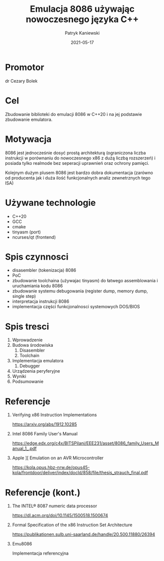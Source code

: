 #+TITLE: Emulacja 8086 używając nowoczesnego języka C++
#+AUTHOR: Patryk Kaniewski
#+EMAIL: thisconnected@gmail.com
#+DATE: 2021-05-17
#+CREATOR: PUSB Skierniewice

#+DESCRIPTION: test
#+KEYWORDS:
#+LANGUAGE: pl
#+latex_class: beamer
#+OPTIONS: H:1 toc:nil num:t
#+columns: %45ITEM %10BEAMER_env(Env) %10BEAMER_act(Act) %4BEAMER_col(Col) %8BEAMER_opt(Opt)
#+beamer_theme: Dresden

#+beamer_color_theme: sidebartab
#+beamer_font_theme:
#+beamer_inner_theme:
#+beamer_outer_theme:
#+beamer_header:

* Promotor
dr Cezary Bolek
* Cel
Zbudowanie biblioteki do emulacji 8086 w C++20 i na jej podstawie zbudowanie emulatora.
* Motywacja
# ogolna
8086 jest jednocześnie dosyć prostą architekturą (ograniczona liczba instrukcji w porównaniu do nowoczesnego x86 z dużą liczbą rozszerzeń) i posiada tylko realmode bez seperacji uprawnień oraz ochrony pamięci.

Kolejnym dużym plusem 8086 jest bardzo dobra dokumentacja (zarówno od producenta jak i duża ilość funkcjonalnych analiz zewnetrznych tego ISA)
* Używane technologie
+ C++20
+ GCC
+ cmake
+ tinyasm (port)
+ ncurses/qt (frontend)
* Spis czynnosci
+ disasembler (tokenizacja) 8086
+ PoC
+ zbudowanie toolchaina (używajac tinyasm) do łatwego assemblowania i uruchamiania kodu 8086
+ zbudowanie systemu debugowania (register dump, memory dump, single step)
+ interpretacja instrukcji 8086
+ implementacja części funkcjonalnosci systemowych DOS/BIOS
* Spis tresci
1. Wprowadzenie
2. Budowa środowiska
   1. Disasembler
   2. Toolchain
3. Implementacja emulatora
   1. Debugger
4. Urządzenia peryferyjne
5. Wyniki
6. Podsumowanie
* Referencje
** SoK: All You Ever Wanted to Know About x86/x64 Binary Disassembly But Were Afraid to Ask :noexport:
https://arxiv.org/abs/2007.14266
** Verifying x86 Instruction Implementations
https://arxiv.org/abs/1912.10285
** Intel 8086 Family User's Manual
https://edge.edx.org/c4x/BITSPilani/EEE231/asset/8086_family_Users_Manual_1_.pdf
** Design and Implementation Techniques of the 8086 C Decompiling System :noexport:
https://apps.dtic.mil/sti/citations/ADA294633
** Apple ][ Emulation on an AVR Microcontroller
https://kola.opus.hbz-nrw.de/opus45-kola/frontdoor/deliver/index/docId/858/file/thesis_strauch_final.pdf
* Referencje (kont.)
** The INTEL® 8087 numeric data processor
https://dl.acm.org/doi/10.1145/1500518.1500674
** Formal Specification of the x86 Instruction Set Architecture
https://publikationen.sulb.uni-saarland.de/handle/20.500.11880/26394

** Emu8086
Implementacja referencyjna
